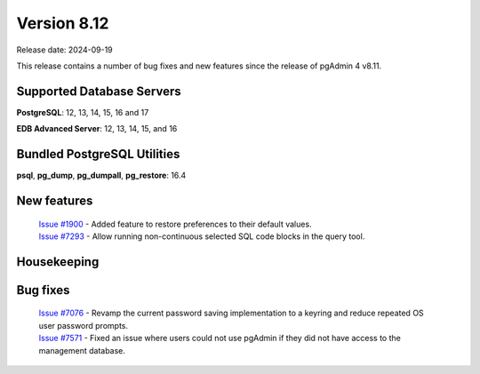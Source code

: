 ************
Version 8.12
************

Release date: 2024-09-19

This release contains a number of bug fixes and new features since the release of pgAdmin 4 v8.11.

Supported Database Servers
**************************
**PostgreSQL**: 12, 13, 14, 15, 16 and 17

**EDB Advanced Server**: 12, 13, 14, 15, and 16

Bundled PostgreSQL Utilities
****************************
**psql**, **pg_dump**, **pg_dumpall**, **pg_restore**: 16.4


New features
************

  | `Issue #1900 <https://github.com/pgadmin-org/pgadmin4/issues/1900>`_ -  Added feature to restore preferences to their default values.
  | `Issue #7293 <https://github.com/pgadmin-org/pgadmin4/issues/7293>`_ -  Allow running non-continuous selected SQL code blocks in the query tool.

Housekeeping
************


Bug fixes
*********

  | `Issue #7076 <https://github.com/pgadmin-org/pgadmin4/issues/7076>`_ -  Revamp the current password saving implementation to a keyring and reduce repeated OS user password prompts.
  | `Issue #7571 <https://github.com/pgadmin-org/pgadmin4/issues/7571>`_ -  Fixed an issue where users could not use pgAdmin if they did not have access to the management database.